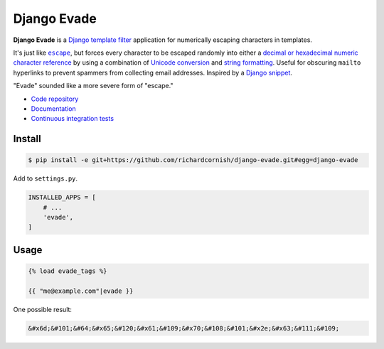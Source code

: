 Django Evade
************

|Build status|_

.. |Build status| image::
   https://api.travis-ci.org/richardcornish/django-evade.svg
.. _Build status: https://travis-ci.org/richardcornish/django-evade

**Django Evade** is a `Django template filter <https://docs.djangoproject.com/en/1.10/howto/custom-template-tags/>`_ application for numerically escaping characters in templates.

It's just like |escape|_, but forces every character to be escaped randomly into either a `decimal or hexadecimal numeric character reference <https://en.wikipedia.org/wiki/Numeric_character_reference>`_ by using a combination of `Unicode conversion <https://docs.python.org/3/library/functions.html#ord>`_ and `string formatting <https://docs.python.org/3/library/string.html#format-specification-mini-language>`_. Useful for obscuring ``mailto`` hyperlinks to prevent spammers from collecting email addresses. Inspired by a `Django snippet <https://djangosnippets.org/snippets/216/>`_.

.. |escape| replace:: ``escape``
.. _escape: https://docs.djangoproject.com/en/1.10/ref/templates/builtins/#escape

"Evade" sounded like a more severe form of "escape."

* `Code repository <https://github.com/richardcornish/django-evade>`_
* `Documentation <https://django-evade.readthedocs.io/>`_
* `Continuous integration tests <https://travis-ci.org/richardcornish/django-evade>`_

Install
=======

.. code-block:: bash

   $ pip install -e git+https://github.com/richardcornish/django-evade.git#egg=django-evade

Add to ``settings.py``.

.. code-block:: python

   INSTALLED_APPS = [
       # ...
       'evade',
   ]

Usage
=====

.. code-block:: html

   {% load evade_tags %}

   {{ "me@example.com"|evade }}

One possible result:

.. code-block:: html

   &#x6d;&#101;&#64;&#x65;&#120;&#x61;&#109;&#x70;&#108;&#101;&#x2e;&#x63;&#111;&#109;

